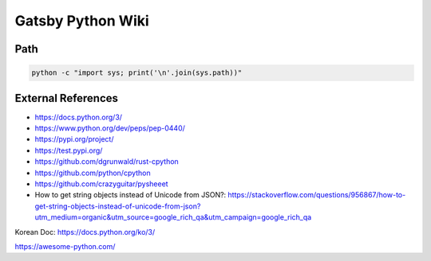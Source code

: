 Gatsby Python Wiki
==================

Path
----

.. code-block:: python

  python -c "import sys; print('\n'.join(sys.path))"



External References
-------------------
* https://docs.python.org/3/
* https://www.python.org/dev/peps/pep-0440/
* https://pypi.org/project/
* https://test.pypi.org/
* https://github.com/dgrunwald/rust-cpython
* https://github.com/python/cpython
* https://github.com/crazyguitar/pysheeet
* How to get string objects instead of Unicode from JSON?: https://stackoverflow.com/questions/956867/how-to-get-string-objects-instead-of-unicode-from-json?utm_medium=organic&utm_source=google_rich_qa&utm_campaign=google_rich_qa

Korean Doc: https://docs.python.org/ko/3/

https://awesome-python.com/
